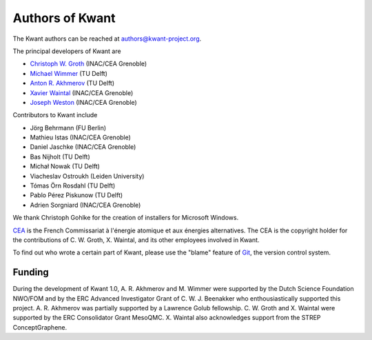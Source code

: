 ================
Authors of Kwant
================

The Kwant authors can be reached at authors@kwant-project.org.

The principal developers of Kwant are

* `Christoph W. Groth <mailto://christoph.groth@cea.fr>`_ (INAC/CEA Grenoble)
* `Michael Wimmer <http://michaelwimmer.org>`_ (TU Delft)
* `Anton R. Akhmerov <http://antonakhmerov.org>`_ (TU Delft)
* `Xavier Waintal <http://inac.cea.fr/Pisp/xavier.waintal>`_ (INAC/CEA Grenoble)
* `Joseph Weston <http://josephweston.org>`_ (INAC/CEA Grenoble)

Contributors to Kwant include

* Jörg Behrmann (FU Berlin)
* Mathieu Istas (INAC/CEA Grenoble)
* Daniel Jaschke (INAC/CEA Grenoble)
* Bas Nijholt (TU Delft)
* Michał Nowak (TU Delft)
* Viacheslav Ostroukh (Leiden University)
* Tómas Örn Rosdahl (TU Delft)
* Pablo Pérez Piskunow (TU Delft)
* Adrien Sorgniard (INAC/CEA Grenoble)

We thank Christoph Gohlke for the creation of installers for Microsoft Windows.

`CEA <http://www.cea.fr>`_ is the French Commissariat à l'énergie atomique et aux
énergies alternatives.  The CEA is the copyright holder for the contributions of
C. W. Groth, X. Waintal, and its other employees involved in Kwant.

To find out who wrote a certain part of Kwant, please use the "blame" feature of
`Git <https://git-scm.com/>`_, the version control system.


Funding
-------

During the development of Kwant 1.0, A. R. Akhmerov and M. Wimmer were supported
by the Dutch Science Foundation NWO/FOM and by the ERC Advanced Investigator
Grant of C. W. J. Beenakker who enthousiastically supported this project.
A. R. Akhmerov was partially supported by a Lawrence Golub fellowship.
C. W. Groth and X. Waintal were supported by the ERC Consolidator Grant MesoQMC.
X. Waintal also acknowledges support from the STREP ConceptGraphene.
